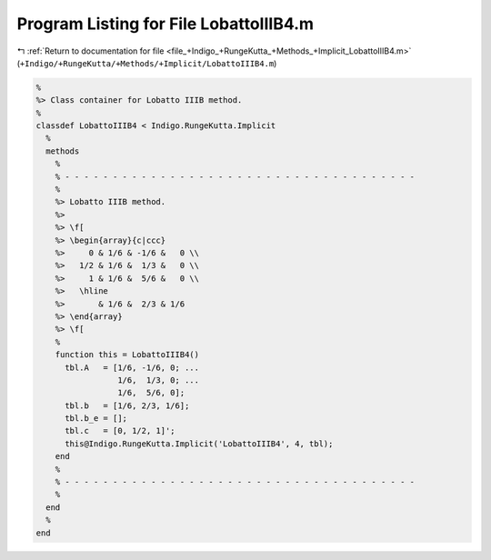 
.. _program_listing_file_+Indigo_+RungeKutta_+Methods_+Implicit_LobattoIIIB4.m:

Program Listing for File LobattoIIIB4.m
=======================================

|exhale_lsh| :ref:`Return to documentation for file <file_+Indigo_+RungeKutta_+Methods_+Implicit_LobattoIIIB4.m>` (``+Indigo/+RungeKutta/+Methods/+Implicit/LobattoIIIB4.m``)

.. |exhale_lsh| unicode:: U+021B0 .. UPWARDS ARROW WITH TIP LEFTWARDS

.. code-block:: MATLAB

   %
   %> Class container for Lobatto IIIB method.
   %
   classdef LobattoIIIB4 < Indigo.RungeKutta.Implicit
     %
     methods
       %
       % - - - - - - - - - - - - - - - - - - - - - - - - - - - - - - - - - - - - -
       %
       %> Lobatto IIIB method.
       %>
       %> \f[
       %> \begin{array}{c|ccc}
       %>     0 & 1/6 & -1/6 &   0 \\
       %>   1/2 & 1/6 &  1/3 &   0 \\
       %>     1 & 1/6 &  5/6 &   0 \\
       %>   \hline
       %>       & 1/6 &  2/3 & 1/6
       %> \end{array}
       %> \f[
       %
       function this = LobattoIIIB4()
         tbl.A   = [1/6, -1/6, 0; ...
                    1/6,  1/3, 0; ...
                    1/6,  5/6, 0];
         tbl.b   = [1/6, 2/3, 1/6];
         tbl.b_e = [];
         tbl.c   = [0, 1/2, 1]';
         this@Indigo.RungeKutta.Implicit('LobattoIIIB4', 4, tbl);
       end
       %
       % - - - - - - - - - - - - - - - - - - - - - - - - - - - - - - - - - - - - -
       %
     end
     %
   end
